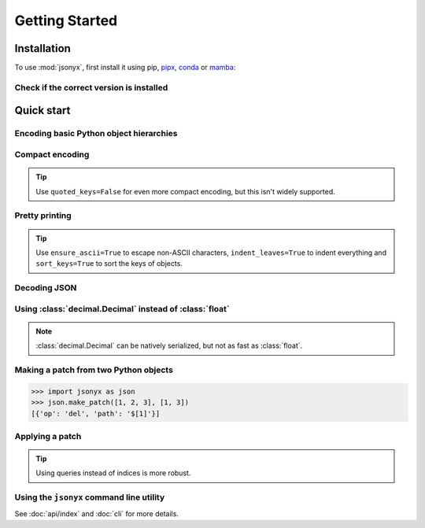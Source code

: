 Getting Started
===============

.. _installation:

Installation
------------

To use :mod:`jsonyx`, first install it using pip,
`pipx <https://pipx.pypa.io>`_, `conda <https://docs.conda.io>`_ or
`mamba <https://mamba.readthedocs.io>`_:

.. tab:: pip

    .. tab:: PyPI

        .. only:: latex

            .. rubric:: pip (PyPI)

        .. code-block:: console

            (.venv) $ pip install -U jsonyx

    .. tab:: GitHub

        .. only:: latex

            .. rubric:: pip (GitHub)

        .. code-block:: console

            (.venv) $ pip install --force-reinstall git+https://github.com/nineteendo/jsonyx

.. tab:: pipx

    .. tab:: PyPI

        .. only:: latex

            .. rubric:: pipx (PyPI)

        .. code-block:: console

            $ pipx install jsonyx

    .. tab:: GitHub

        .. only:: latex

            .. rubric:: pipx (GitHub)

        .. code-block:: console

            $ pipx install -f git+https://github.com/nineteendo/jsonyx

.. tab:: conda

    .. tab:: conda-forge

        .. only:: latex

            .. rubric:: conda (conda-forge)

        .. code-block:: console

            (base) $ conda install conda-forge::jsonyx

.. tab:: mamba

    .. tab:: conda-forge

        .. only:: latex

            .. rubric:: mamba (conda-forge)

        .. code-block:: console

            (base) $ mamba install conda-forge::jsonyx

Check if the correct version is installed
^^^^^^^^^^^^^^^^^^^^^^^^^^^^^^^^^^^^^^^^^

.. versionadded:: 2.0

.. tab:: long options


    .. only:: latex

        .. rubric:: long options

    .. code-block:: console

        $ jsonyx --version
        jsonyx 2.0.0

.. tab:: short options

    .. only:: latex

        .. rubric:: short options

    .. code-block:: console

        $ jsonyx -v
        jsonyx 2.0.0

Quick start
-----------

Encoding basic Python object hierarchies
^^^^^^^^^^^^^^^^^^^^^^^^^^^^^^^^^^^^^^^^

.. tab:: without classes

    .. only:: latex

        .. rubric:: without classes

    >>> import jsonyx as json
    >>>
    >>> json.dumps(["foo", {"bar": ("baz", None, 1.0, 2)}])
    '["foo", {"bar": ["baz", null, 1.0, 2]}]\n'
    >>> json.dump('"foo\bar')
    "\"foo\bar"
    >>> json.dump("\\")
    "\\"
    >>> json.dump("\u20AC")
    "€"
    >>> from io import StringIO
    >>> io = StringIO()
    >>> json.dump(["streaming API"], io)
    >>> io.getvalue()
    '["streaming API"]\n'
    >>> from pathlib import Path
    >>> from tempfile import TemporaryDirectory
    >>> with TemporaryDirectory() as tmpdir:
    ...     filename = Path(tmpdir) / "file.json"
    ...     json.write(["filesystem API"], filename)
    ...     filename.read_text("utf_8")
    ...
    '["filesystem API"]\n'

.. tab:: with classes

    .. only:: latex

        .. rubric:: with classes

    >>> import jsonyx as json
    >>> encoder = json.Encoder()
    >>> encoder.dumps(["foo", {"bar": ("baz", None, 1.0, 2)}])
    '["foo", {"bar": ["baz", null, 1.0, 2]}]\n'
    >>> encoder.dump('"foo\bar')
    "\"foo\bar"
    >>> encoder.dump("\\")
    "\\"
    >>> encoder.dump("\u20AC")
    "€"
    >>> from io import StringIO
    >>> io = StringIO()
    >>> encoder.dump(["streaming API"], io)
    >>> io.getvalue()
    '["streaming API"]\n'
    >>> from pathlib import Path
    >>> from tempfile import TemporaryDirectory
    >>> with TemporaryDirectory() as tmpdir:
    ...     filename = Path(tmpdir) / "file.json"
    ...     encoder.write(["filesystem API"], filename)
    ...     filename.read_text("utf_8")
    ...
    '["filesystem API"]\n'

Compact encoding
^^^^^^^^^^^^^^^^

.. tab:: without classes

    .. only:: latex

        .. rubric:: without classes

    >>> import jsonyx as json
    >>>
    >>> json.dumps({"a": 1, "b": 2, "c": 3}, end="", separators=(",", ":"))
    '{"a":1,"b":2,"c":3}'

.. tab:: with classes

    .. only:: latex

        .. rubric:: with classes

    >>> import jsonyx as json
    >>> encoder = json.Encoder(end="", separators=(",", ":"))
    >>> encoder.dumps({"a": 1, "b": 2, "c": 3})
    '{"a":1,"b":2,"c":3}'

.. tip:: Use ``quoted_keys=False`` for even more compact encoding, but this
    isn't widely supported.

Pretty printing
^^^^^^^^^^^^^^^

.. tab:: without classes

    .. only:: latex

        .. rubric:: without classes

    >>> import jsonyx as json
    >>>
    >>> json.dump({"foo": [1, 2, 3], "bar": {"a": 1, "b": 2, "c": 3}}, indent=4)
    {
        "foo": [1, 2, 3],
        "bar": {"a": 1, "b": 2, "c": 3}
    }

.. tab:: with classes

    .. only:: latex

        .. rubric:: with classes

    >>> import jsonyx as json
    >>> encoder = json.Encoder(indent=4)
    >>> encoder.dump({"foo": [1, 2, 3], "bar": {"a": 1, "b": 2, "c": 3}})
    {
        "foo": [1, 2, 3],
        "bar": {"a": 1, "b": 2, "c": 3}
    }

.. tip:: Use ``ensure_ascii=True`` to escape non-ASCII characters,
    ``indent_leaves=True`` to indent everything and ``sort_keys=True`` to sort
    the keys of objects.

.. seealso:: The built-in :mod:`pprint` module for pretty-printing arbitrary
    Python data structures.

Decoding JSON
^^^^^^^^^^^^^

.. tab:: without classes

    .. only:: latex

        .. rubric:: without classes

    >>> import jsonyx as json
    >>>
    >>> json.loads('{"foo": ["bar", null, 1.0, 2]}')
    {'foo': ['bar', None, 1.0, 2]}
    >>> json.loads(r'"\"foo\bar"')
    '"foo\x08ar'
    >>> from io import StringIO
    >>> io = StringIO('["streaming API"]')
    >>> json.load(io)
    ['streaming API']
    >>> from pathlib import Path
    >>> from tempfile import TemporaryDirectory
    >>> with TemporaryDirectory() as tmpdir:
    ...     filename = Path(tmpdir) / "file.json"
    ...     _ = filename.write_text('["filesystem API"]', "utf_8")
    ...     json.read(filename)
    ...
    ['filesystem API']

.. tab:: with classes

    .. only:: latex

        .. rubric:: with classes

    >>> import jsonyx as json
    >>> decoder = json.Decoder()
    >>> decoder.loads('{"foo": ["bar", null, 1.0, 2]}')
    {'foo': ['bar', None, 1.0, 2]}
    >>> decoder.loads(r'"\"foo\bar"')
    '"foo\x08ar'
    >>> from io import StringIO
    >>> io = StringIO('["streaming API"]')
    >>> decoder.load(io)
    ['streaming API']
    >>> from pathlib import Path
    >>> from tempfile import TemporaryDirectory
    >>> with TemporaryDirectory() as tmpdir:
    ...     filename = Path(tmpdir) / "file.json"
    ...     _ = filename.write_text('["filesystem API"]', "utf_8")
    ...     decoder.read(filename)
    ...
    ['filesystem API']

Using :class:`decimal.Decimal` instead of :class:`float`
^^^^^^^^^^^^^^^^^^^^^^^^^^^^^^^^^^^^^^^^^^^^^^^^^^^^^^^^

.. tab:: without classes

    .. only:: latex

        .. rubric:: without classes

    >>> import jsonyx as json
    >>>
    >>> json.loads("[1.0000000000000001, 1e400]", use_decimal=True)
    [Decimal('1.0000000000000001'), Decimal('1E+400')]

.. tab:: with classes

    .. only:: latex

        .. rubric:: with classes

    >>> import jsonyx as json
    >>> decoder = json.Decoder(use_decimal=True)
    >>> decoder.loads("[1.0000000000000001, 1e400]")
    [Decimal('1.0000000000000001'), Decimal('1E+400')]

.. note:: :class:`decimal.Decimal` can be natively serialized, but not as fast
    as :class:`float`.

Making a patch from two Python objects
^^^^^^^^^^^^^^^^^^^^^^^^^^^^^^^^^^^^^^

.. versionadded:: 2.0

>>> import jsonyx as json
>>> json.make_patch([1, 2, 3], [1, 3])
[{'op': 'del', 'path': '$[1]'}]

Applying a patch
^^^^^^^^^^^^^^^^

.. versionadded:: 2.0

.. tab:: without classes

    .. only:: latex

        .. rubric:: without classes

    >>> import jsonyx as json
    >>>
    >>> json.apply_patch([1, 2, 3], {'op': 'del', 'path': '$[1]'})
    [1, 3]

.. tab:: with classes

    .. only:: latex

        .. rubric:: with classes

    >>> import jsonyx as json
    >>> manipulator = json.Manipulator()
    >>> manipulator.apply_patch([1, 2, 3], {'op': 'del', 'path': '$[1]'})
    [1, 3]

.. tip:: Using queries instead of indices is more robust.

Using the ``jsonyx`` command line utility
^^^^^^^^^^^^^^^^^^^^^^^^^^^^^^^^^^^^^^^^^

.. tab:: long options

    .. only:: latex

        .. rubric:: long options

    .. code-block:: shell-session

        $ echo '{"foo": [1, 2, 3], "bar": {"a": 1, "b": 2, "c": 3}}' | jsonyx format --indent 4
        {
            "foo": [1, 2, 3],
            "bar": {"a": 1, "b": 2, "c": 3}
        }
        $ echo '{1.2: 3.4}' | jsonyx format
          File "<stdin>", line 1, column 2
            {1.2: 3.4}
             ^
        jsonyx.JSONSyntaxError: Expecting string

.. tab:: short options

    .. only:: latex

        .. rubric:: short options

    .. code-block:: shell-session

        $ echo '{"foo": [1, 2, 3], "bar": {"a": 1, "b": 2, "c": 3}}' | jsonyx format -i4
        {
            "foo": [1, 2, 3],
            "bar": {"a": 1, "b": 2, "c": 3}
        }
        $ echo '{1.2: 3.4}' | jsonyx format
          File "<stdin>", line 1, column 2
            {1.2: 3.4}
             ^
        jsonyx.JSONSyntaxError: Expecting string

See :doc:`api/index` and :doc:`cli` for more details.
